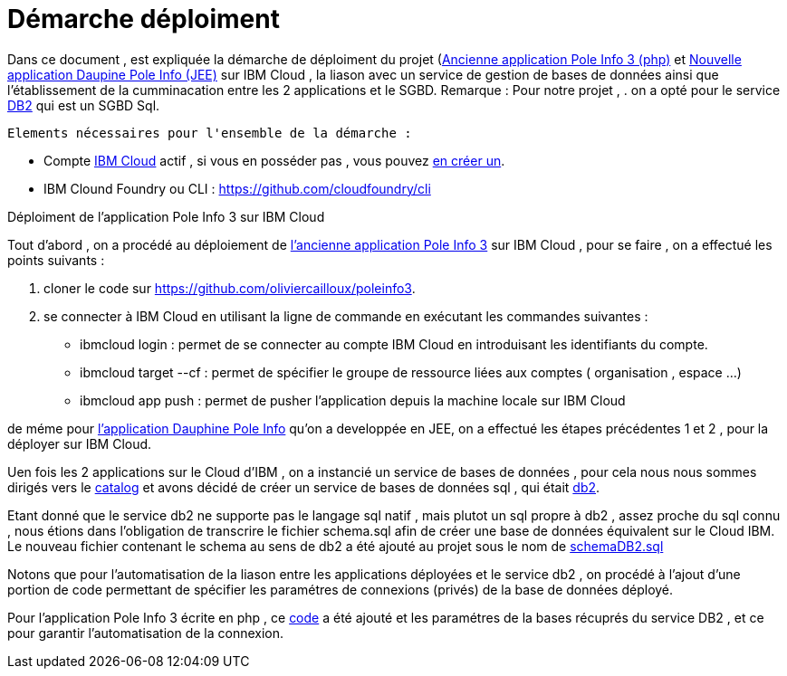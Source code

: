 = Démarche déploiment 
:sectanchors:

Dans ce document , est expliquée la démarche de déploiment du projet (https://github.com/oliviercailloux/poleinfo3[Ancienne application Pole Info 3 (php)] et https://github.com/saraTag/Dauphine-Pole-Info[Nouvelle application Daupine Pole Info (JEE)] sur IBM Cloud , la liason avec un service de gestion de bases de données ainsi que  l'établissement de la cumminacation entre les 2 applications et le SGBD.
Remarque : Pour notre projet , .
on a opté pour le service https://console.bluemix.net/catalog/services/db2[DB2] qui est un SGBD Sql.
 
 Elements nécessaires pour l'ensemble de la démarche : 
 
 - Compte https://www.ibm.com/cloud[IBM Cloud] actif , si vous en posséder pas , vous pouvez https://cloud.ibm.com/registration[en créer un].
- IBM Clound Foundry ou CLI : https://github.com/cloudfoundry/cli


Déploiment de l'application Pole Info 3 sur IBM Cloud 


Tout d'abord , on a procédé au déploiement de https://github.com/oliviercailloux/poleinfo3[l'ancienne application Pole Info 3] sur IBM Cloud , pour se faire , on a effectué les points suivants :

 1. cloner le code sur https://github.com/oliviercailloux/poleinfo3.
 2. se connecter à IBM Cloud en utilisant la ligne de commande en exécutant les commandes suivantes : 
     - ibmcloud login : permet de se connecter au compte IBM Cloud en introduisant les identifiants du compte.
     - ibmcloud target --cf : permet de spécifier le groupe de ressource liées aux comptes ( organisation , espace ...)
     - ibmcloud app push  : permet de pusher l'application depuis la machine locale sur IBM Cloud

de méme pour https://github.com/saraTag/Dauphine-Pole-Info[l'application Dauphine Pole Info] qu'on a developpée en JEE, on a effectué les étapes précédentes 1 et 2 , pour la déployer sur IBM Cloud.

Uen fois les 2 applications sur le Cloud d'IBM , on a instancié un service de bases de données , pour cela nous nous sommes dirigés vers le https://cloud.ibm.com/catalog[catalog] et avons décidé de créer un service de bases de données sql , qui était https://cloud.ibm.com/catalog/services/db2?bss_account=e5949995d2554cfab9685300bb522d15[db2].

Etant donné que le service db2 ne supporte pas le langage sql natif , mais plutot un sql propre à db2 , assez proche du sql connu , nous étions dans l'obligation de transcrire le fichier schema.sql afin de créer une base de données équivalent sur le Cloud IBM.
Le nouveau fichier contenant le schema au sens de db2 a été ajouté au projet sous le nom de https://github.com/saraTag/Dauphine-Pole-Info/blob/deployment/schemaDB2.txt[schemaDB2.sql]

Notons que pour l'automatisation de la liason entre les applications déployées et le service db2 , on procédé à l'ajout d'une portion de code permettant de spécifier les paramétres de connexions (privés) de la base de données déployé.

Pour l'application Pole Info 3 écrite en php , ce https://www.ibm.com/support/knowledgecenter/en/SS6NHC/com.ibm.swg.im.dashdb.doc/connecting/connect_connecting_php.html[code] a été ajouté et les paramétres de la bases récuprés du service DB2 , et ce pour garantir l'automatisation de la connexion.



